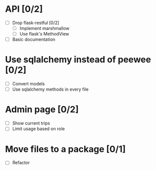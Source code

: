 * API [0/2]
  - [ ] Drop flask-restful [0/2]
    - [ ] Implement marshmallow
    - [ ] Use flask's MethodView
  - [ ] Basic documentation
* Use sqlalchemy instead of peewee [0/2]
  - [ ] Convert models
  - [ ] Use sqlalchemy methods in every file
* Admin page [0/2]
  - [ ] Show current trips
  - [ ] Limit usage based on role
* Move files to a package [0/1]
  - [ ] Refactor
